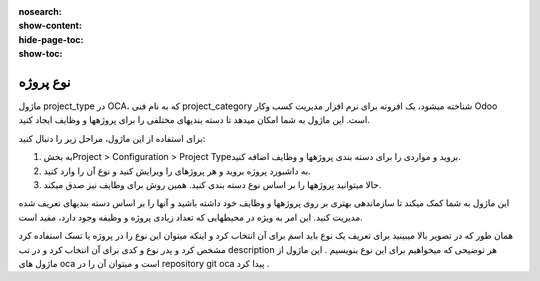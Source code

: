 :nosearch:
:show-content:
:hide-page-toc:
:show-toc:

===========================================
نوع پروژه
===========================================

ماژول project_type در OCA، که به نام فنی project_category شناخته میشود، یک افزونه برای نرم افزار مدیریت کسب وکار Odoo است. این ماژول به شما امکان میدهد تا دسته بندیهای مختلفی را برای پروژهها و وظایف ایجاد کنید.

برای استفاده از این ماژول، مراحل زیر را دنبال کنید:

1. به بخشProject > Configuration > Project Typeبروید و مواردی را برای دسته بندی پروژهها و وظایف اضافه کنید.

2. به داشبورد پروژه بروید و هر پروژهای را ویرایش کنید و نوع آن را وارد کنید.
3. حالا میتوانید پروژهها را بر اساس نوع دسته بندی کنید. همین روش برای وظایف نیز صدق میکند.

این ماژول به شما کمک میکند تا سازماندهی بهتری بر روی پروژهها و وظایف خود داشته باشید و آنها را بر اساس دسته بندیهای تعریف شده مدیریت کنید. این امر به ویژه در محیطهایی که تعداد زیادی پروژه و وظیفه وجود دارد، مفید است.

.. image:: ./project-type.png
    :align: center
    :alt: محصول

همان طور که در تصویر بالا میبینید  برای تعریف یک نوع باید اسم برای آن انتخاب کرد و اینکه میتوان این نوع را در پروژه یا تسک استفاده کرد مشخص کرد و پدر نوع و کدی برای آن انتخاب کرد و در تب description  هر توضیحی که میخواهیم برای این نوع بنویسیم . 
این ماژول از ماژول های oca است و میتوان آن را در repository git  oca  پیدا کرد .